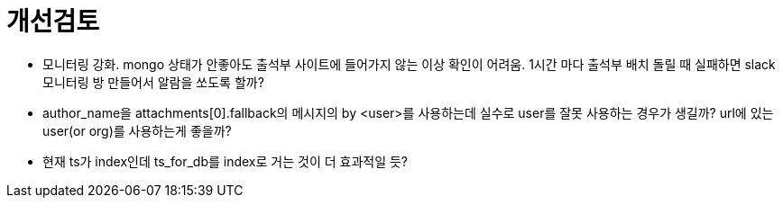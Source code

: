 :hardbreaks:

= 개선검토

* 모니터링 강화. mongo 상태가 안좋아도 출석부 사이트에 들어가지 않는 이상 확인이 어려움. 1시간 마다 출석부 배치 돌릴 때 실패하면 slack 모니터링 방 만들어서 알람을 쏘도록 할까?
* author_name을 attachments[0].fallback의 메시지의 by <user>를 사용하는데 실수로 user를 잘못 사용하는 경우가 생길까? url에 있는 user(or org)를 사용하는게 좋을까?
* 현재 ts가 index인데 ts_for_db를 index로 거는 것이 더 효과적일 듯?
